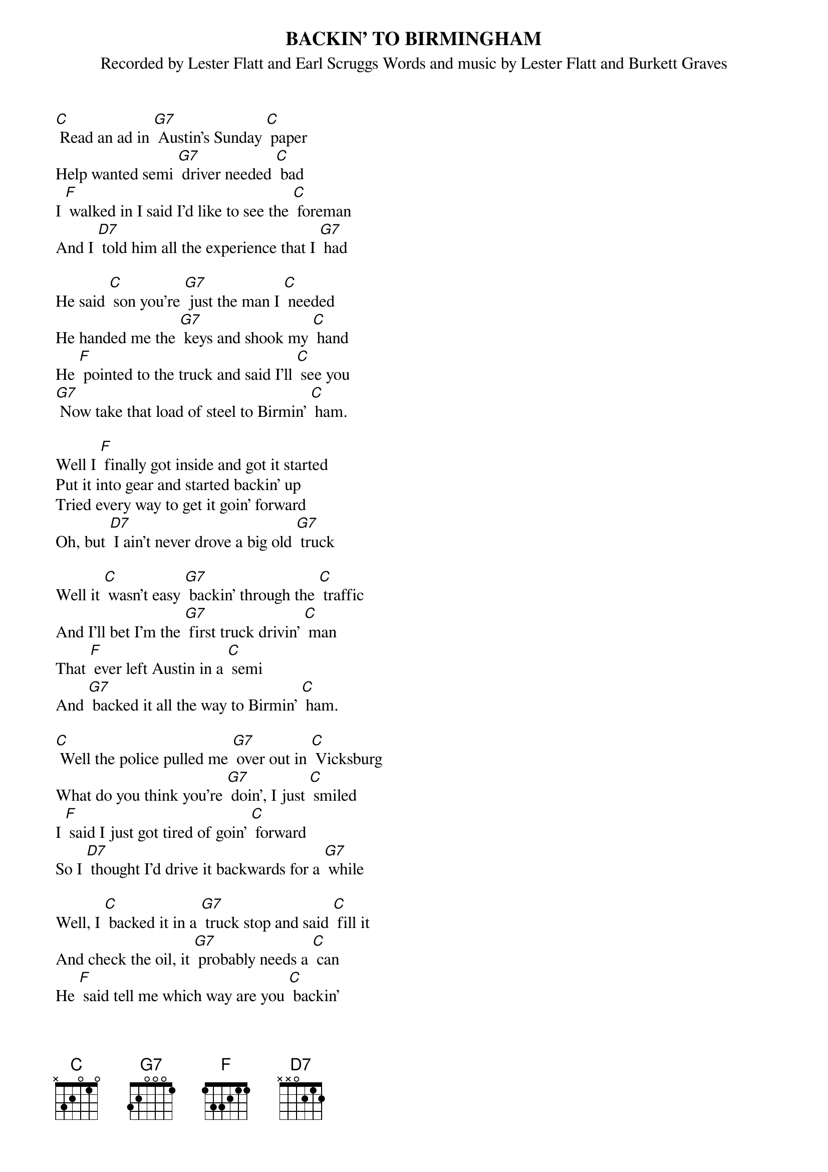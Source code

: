 {t: BACKIN' TO BIRMINGHAM}
{st: Recorded by Lester Flatt and Earl Scruggs Words and music by Lester Flatt and Burkett Graves}

[C] Read an ad in [G7] Austin's Sunday [C] paper
Help wanted semi [G7] driver needed [C] bad
I [F] walked in I said I'd like to see the [C] foreman
And I [D7] told him all the experience that I [G7] had

He said [C] son you're [G7] just the man I [C] needed
He handed me the [G7] keys and shook my [C] hand
He [F] pointed to the truck and said I'll [C] see you
[G7] Now take that load of steel to Birmin' [C] ham.

Well I [F] finally got inside and got it started
Put it into gear and started backin' up
Tried every way to get it goin' forward
Oh, but [D7] I ain't never drove a big old [G7] truck

Well it [C] wasn't easy [G7] backin' through the [C] traffic
And I'll bet I'm the [G7] first truck drivin' [C] man
That [F] ever left Austin in a [C] semi
And [G7] backed it all the way to Birmin' [C] ham.

[C] Well the police pulled me [G7] over out in [C] Vicksburg
What do you think you're [G7] doin', I just [C] smiled
I [F] said I just got tired of goin' [C] forward
So I [D7] thought I'd drive it backwards for a [G7] while

Well, I [C] backed it in a [G7] truck stop and said [C] fill it
And check the oil, it [G7] probably needs a [C] can
He [F] said tell me which way are you [C] backin'
I said I'm [G7] backin' east to Birmin' [C] ham.

Oh, there [F] must be a button in here somewhere...
That I can push to turn this rig around...
Now I can make it fine out in the country
But [D7] sure have trouble gettin' through the [G7] towns

But [C] if I keep it up I'll [G7] finally make [C] it...
And I'll bet I'm the [G7] first truck drivin' [C] man
That [F] ever left Austin in a [C] semi
And [G7] backed it all the way... to Birmin' [C] ham.

Yeah [G7] I made it all the way... to Birmin' [C] ham...

